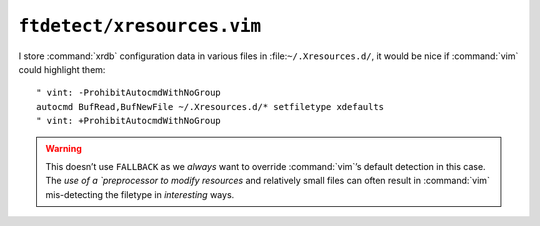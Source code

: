 ``ftdetect/xresources.vim``
===========================

I store :command:`xrdb` configuration data in various files in
:file:``~/.Xresources.d/``, it would be nice if :command:`vim` could highlight
them::

    " vint: -ProhibitAutocmdWithNoGroup
    autocmd BufRead,BufNewFile ~/.Xresources.d/* setfiletype xdefaults
    " vint: +ProhibitAutocmdWithNoGroup

.. warning::

    This doesn’t use ``FALLBACK`` as we *always* want to override
    :command:`vim`’s default detection in this case.  The `use of
    a `preprocessor to modify resources` and relatively small files can often
    result in :command:`vim` mis-detecting the filetype in *interesting* ways.

.. _preprocessor to modify resources:
   https://jnrowe.github.io/articles/tips/Sharing_Xresources_between_systems.html

.. spelling::

    mis
